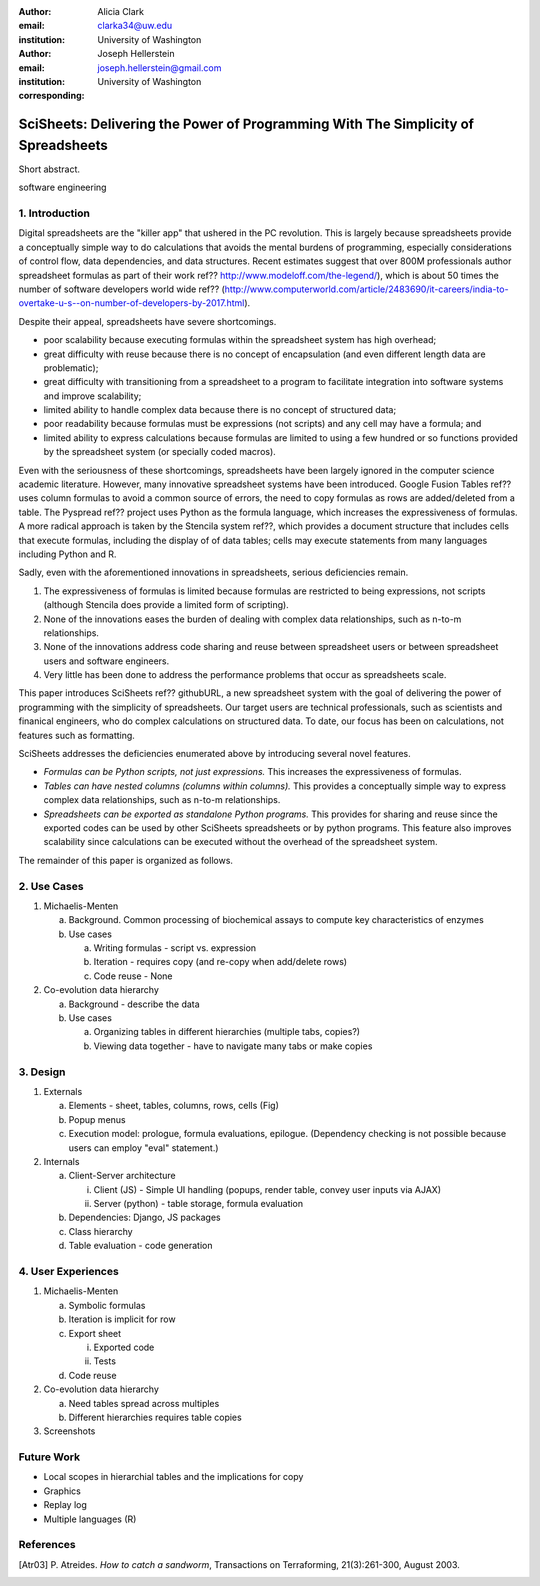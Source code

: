 :author: Alicia Clark
:email: clarka34@uw.edu
:institution: University of Washington

:author: Joseph Hellerstein
:email: joseph.hellerstein@gmail.com
:institution: University of Washington
:corresponding:

--------------------------------------------------------------------------------------------------------------------
SciSheets: Delivering the Power of Programming With The Simplicity of Spreadsheets
--------------------------------------------------------------------------------------------------------------------

.. class:: abstract

Short abstract.
   
.. class:: keywords

   software engineering

1. Introduction
---------------

Digital spreadsheets are the "killer app" that ushered in the PC revolution. 
This is largely because spreadsheets provide a conceptually simple way to do calculations that avoids the mental burdens of programming, 
especially considerations of control flow, data dependencies, and data structures. 
Recent estimates suggest that over 800M professionals author spreadsheet formulas as part of their work
ref?? http://www.modeloff.com/the-legend/), which is about 50 times the number
of software developers world wide
ref?? (http://www.computerworld.com/article/2483690/it-careers/india-to-overtake-u-s--on-number-of-developers-by-2017.html).

Despite their appeal, spreadsheets have severe shortcomings.
   
- poor scalability because executing formulas within the spreadsheet system has high overhead;
- great difficulty with reuse because there is no concept of encapsulation (and even different length data are problematic);
- great difficulty with transitioning from a spreadsheet to a program to facilitate integration into software systems and improve scalability;
- limited ability to handle complex data because there is no concept of structured data;
- poor readability because formulas must be expressions (not scripts) and any cell may have a formula; and
- limited ability to express calculations because formulas are limited to using a few hundred or so functions provided by the spreadsheet system (or specially coded macros).

Even with the
seriousness of these shortcomings, spreadsheets
have been
largely ignored in the computer science academic literature.
However, many innovative spreadsheet systems have been introduced.
Google Fusion Tables ref?? uses column formulas to avoid a common source of errors,
the need to copy formulas as rows are added/deleted from a table.
The Pyspread ref?? project uses Python as the formula language, which increases the expressiveness of formulas.
A more radical approach is taken by
the Stencila system ref??, which
provides a document structure that includes cells that execute formulas, including the display of of data tables;
cells may execute statements from many languages including Python and R.

Sadly, even with the aforementioned innovations in spreadsheets, 
serious deficiencies remain.

1. The expressiveness of formulas is limited because formulas are restricted to being expressions, not scripts (although Stencila does provide a limited form of scripting).
2. None of the innovations eases the burden of 
   dealing with complex data relationships, such as n-to-m relationships.
3. None of the innovations address code sharing and reuse between 
   spreadsheet users or between spreadsheet users and software engineers.
4. Very little has been done to address the performance problems that occur as spreadsheets scale.

This paper introduces SciSheets ref?? githubURL, a new spreadsheet system with the goal of delivering
the power of programming with the simplicity of spreadsheets. 
Our target users are technical professionals, such as scientists and finanical engineers,
who do complex calculations on structured data.
To date, our focus has been on calculations,
not features such as formatting.

SciSheets addresses the deficiencies enumerated above by introducing 
several novel features.

- *Formulas can be Python scripts, not just expressions.*
  This increases the expressiveness of formulas.
- *Tables can have nested columns (columns within columns).*
  This provides a conceptually simple way to express
  complex data relationships, such as n-to-m relationships.
- *Spreadsheets can be exported as standalone Python programs.*
  This provides for sharing and reuse since the exported codes
  can be used by other SciSheets spreadsheets or by
  python programs.
  This feature also improves scalability since
  calculations can be executed without the overhead of the spreadsheet system.

The remainder of this paper is organized as follows.

2. Use Cases
------------

1. Michaelis-Menten

   a. Background. Common processing of biochemical assays to compute key characteristics of enzymes
   b. Use cases

      a) Writing formulas - script vs. expression
      b) Iteration - requires copy (and re-copy when add/delete rows)
      c) Code reuse - None

2. Co-evolution data hierarchy

   a. Background - describe the data
   b. Use cases

      a) Organizing tables in different hierarchies (multiple tabs, copies?)
      b) Viewing data together - have to navigate many tabs or make copies

3. Design
---------

1. Externals

   a. Elements - sheet, tables, columns, rows, cells (Fig)
   b. Popup menus
   c. Execution model: prologue, formula evaluations, epilogue. (Dependency checking is not possible
      because users can employ "eval" statement.)

2. Internals

   a. Client-Server architecture

      i. Client (JS) - Simple UI handling (popups, render table, convey user inputs via AJAX)
      ii. Server (python) - table storage, formula evaluation

   b. Dependencies: Django, JS packages
   c. Class hierarchy
   d. Table evaluation - code generation

4. User Experiences
-------------------

1. Michaelis-Menten

   a. Symbolic formulas
   b. Iteration is implicit for row
   c. Export sheet

      i. Exported code
      ii. Tests

   d. Code reuse

2. Co-evolution data hierarchy

   a. Need tables spread across multiples
   b. Different hierarchies requires table copies

3. Screenshots

Future Work
-----------

- Local scopes in hierarchial tables and the implications for copy

- Graphics

- Replay log

- Multiple languages (R)


References
----------
.. [Atr03] P. Atreides. *How to catch a sandworm*,
           Transactions on Terraforming, 21(3):261-300, August 2003.


